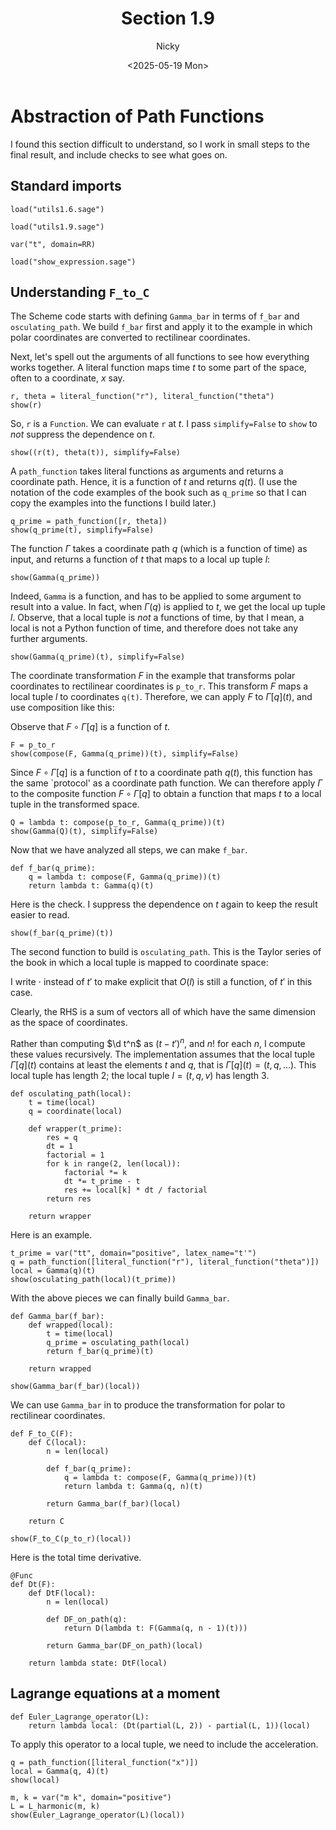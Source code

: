#+TITLE: Section 1.9
#+AUTHOR: Nicky
#+date: <2025-05-19 Mon>

#+LATEX_CLASS: subfiles
#+LATEX_CLASS_OPTIONS: [sicm_sagemath]

#+PROPERTY: header-args:sage :session section19 :eval never-export :exports code :results none :tangle ../sage/section1.9.sage :dir ../sage

* Abstraction of Path Functions

I found this section difficult to understand, so I work in small steps to the final result, and include checks to see what goes on.

** Standard imports

#+attr_latex: :options label=../sage/utils1.9.sage
#+begin_src sage :tangle ../sage/utils1.9.sage
load("utils1.6.sage")
#+end_src

#+attr_latex: :options label=../sage/section1.9.sage
#+begin_src sage
load("utils1.9.sage")

var("t", domain=RR)
#+end_src


#+attr_latex: :options label=don't tangle
#+begin_src sage :exports code  :tangle no
load("show_expression.sage")
#+end_src

**  Understanding ~F_to_C~

The Scheme code starts with defining ~Gamma_bar~ in terms of ~f_bar~ and ~osculating_path~.
We build ~f_bar~ first and apply it to the example in which polar coordinates are converted to rectilinear coordinates.


Next, let's spell out the arguments of all functions to see how everything works together.
A literal function maps time $t$ to some part of the space, often to a coordinate, $x$ say.
#+attr_latex: :options label=../sage/section1.9.sage
#+begin_src sage :exports both :results replace latex
r, theta = literal_function("r"), literal_function("theta")
show(r)
#+end_src


#+RESULTS:
#+begin_export latex
\begin{dmath*}
\text{\texttt{<{\char`\_}{\char`\_}main{\char`\_}{\char`\_}.Function{ }object{ }at{ }0x752ed4eb27a0>}}
\end{dmath*}
#+end_export

So, ~r~ is a ~Function~.
We can evaluate ~r~ at $t$.
I pass ~simplify=False~ to ~show~ to /not/ suppress the dependence on $t$.
#+attr_latex: :options label=../sage/section1.9.sage
#+begin_src sage :exports both :results replace latex
show((r(t), theta(t)), simplify=False)
#+end_src

#+RESULTS:
#+begin_export latex
\begin{dmath*}
 \left(r\left(t\right), \theta\left(t\right)\right)
 \end{dmath*}
#+end_export

A ~path_function~ takes literal functions as arguments and returns a coordinate path. Hence, it is a function of $t$ and returns $q(t)$.
(I use the notation of the code examples of the book such as ~q_prime~ so that I can copy the examples into the functions I build later.)
#+attr_latex: :options label=../sage/section1.9.sage
#+begin_src sage :exports both :results replace latex
q_prime = path_function([r, theta])
show(q_prime(t), simplify=False)
#+end_src

#+RESULTS:
#+begin_export latex
\begin{dmath*}
 \left[\begin{array}{c}
r\left(t\right) \\
\theta\left(t\right)
\end{array}\right]
 \end{dmath*}
#+end_export


The function $\Gamma$ takes a coordinate path $q$ (which is a function of time) as input, and returns a function of $t$ that maps to a local up tuple $l$:
\begin{align*}
\Gamma[q]: t \to l=(t, q(t), v(t), \ldots).
\end{align*}

#+attr_latex: :options label=../sage/section1.9.sage
#+begin_src sage :exports both :results replace latex
show(Gamma(q_prime))
#+end_src

#+RESULTS:
#+begin_export latex
\begin{dmath*}
\text{\texttt{<function{ }Gamma.<locals>.<lambda>{ }at{ }0x752ed4ba0cc0>}}
\end{dmath*}
#+end_export

Indeed, ~Gamma~ is a function, and has to be applied to some argument to result into a value. In fact,
when $\Gamma(q)$ is applied to $t$, we get the local up tuple $l$.
Observe, that a local tuple is /not/ a functions of time, by that I mean, a local is not a Python function of time, and therefore does not take any further arguments.
#+attr_latex: :options label=../sage/section1.9.sage
#+begin_src sage :exports both :results replace latex
show(Gamma(q_prime)(t), simplify=False)
#+end_src

#+RESULTS:
#+begin_export latex
\begin{dmath*}
 \begin{array}{c}\begin{array}{c} t \end{array} \\ \begin{array}{c} \left[\begin{array}{c}
r\left(t\right) \\
\theta\left(t\right)
\end{array}\right] \end{array} \\ \begin{array}{c} \left[\begin{array}{c}
\frac{\partial}{\partial t}r\left(t\right) \\
\frac{\partial}{\partial t}\theta\left(t\right)
\end{array}\right] \end{array} \\ \end{array}
 \end{dmath*}
#+end_export


The coordinate transformation $F$ in the example that transforms polar coordinates to rectilinear coordinates is ~p_to_r~.
This transform $F$ maps a local tuple $l$ to coordinates ~q(t)~.
Therefore, we can apply $F$ to $\Gamma[q](t)$, and use composition like this:
\begin{align*}
F(\Gamma[q](t)) = (F\circ \Gamma[q])(t).
\end{align*}
Observe that $F\circ \Gamma[q]$ is a function of $t$.


#+attr_latex: :options label=../sage/section1.9.sage
#+begin_src sage :exports both :results replace latex
F = p_to_r
show(compose(F, Gamma(q_prime))(t), simplify=False)
#+end_src

#+RESULTS:
#+begin_export latex
\begin{dmath*}
 \left[\begin{array}{c}
\cos\left(\theta\left(t\right)\right) r\left(t\right) \\
r\left(t\right) \sin\left(\theta\left(t\right)\right)
\end{array}\right]
 \end{dmath*}
#+end_export

Since $F\circ \Gamma[q]$ is a function of $t$ to a coordinate path $q(t)$, this function has the same `protocol' as a coordinate path function.
We can therefore apply $\Gamma$ to the composite function $F\circ \Gamma[q]$ to obtain a function that maps $t$ to a local tuple in the transformed space.
\begin{align*}
Q: t \to \Gamma[F\circ \Gamma[q]](t).
\end{align*}

#+attr_latex: :options label=../sage/section1.9.sage
#+begin_src sage :exports both :results replace latex
Q = lambda t: compose(p_to_r, Gamma(q_prime))(t)
show(Gamma(Q)(t), simplify=False)
#+end_src


#+RESULTS:
#+begin_export latex
\begin{dmath*}
 \begin{array}{c}\begin{array}{c} t \end{array} \\ \begin{array}{c} \left[\begin{array}{c}
\cos\left(\theta\left(t\right)\right) r\left(t\right) \\
r\left(t\right) \sin\left(\theta\left(t\right)\right)
\end{array}\right] \end{array} \\ \begin{array}{c} \left[\begin{array}{c}
-r\left(t\right) \sin\left(\theta\left(t\right)\right) \frac{\partial}{\partial t}\theta\left(t\right) + \cos\left(\theta\left(t\right)\right) \frac{\partial}{\partial t}r\left(t\right) \\
\cos\left(\theta\left(t\right)\right) r\left(t\right) \frac{\partial}{\partial t}\theta\left(t\right) + \sin\left(\theta\left(t\right)\right) \frac{\partial}{\partial t}r\left(t\right)
\end{array}\right] \end{array} \\ \end{array}
 \end{dmath*}
#+end_export

Now that we have analyzed all steps, we can make ~f_bar~.
#+attr_latex: :options label=../sage/utils1.9.sage
#+begin_src sage :tangle ../sage/utils1.9.sage
def f_bar(q_prime):
    q = lambda t: compose(F, Gamma(q_prime))(t)
    return lambda t: Gamma(q)(t)
#+end_src

Here is the check. I suppress the dependence on $t$ again to keep the result easier to read.
#+attr_latex: :options label=../sage/section1.9.sage
#+begin_src sage :exports both :results replace latex
show(f_bar(q_prime)(t))
#+end_src


#+RESULTS:
#+begin_export latex
\begin{dmath*}
\begin{array}{c}\begin{array}{c} t \end{array} \\ \begin{array}{c} \left[\begin{array}{c}
\cos\left(\theta\right) r \\
r \sin\left(\theta\right)
\end{array}\right] \end{array} \\ \begin{array}{c} \left[\begin{array}{c}
-r \sin\left(\theta\right) \dot \theta + \cos\left(\theta\right) \dot r \\
\cos\left(\theta\right) r \dot \theta + \sin\left(\theta\right) \dot r
\end{array}\right] \end{array} \\ \end{array}
\end{dmath*}
#+end_export


The second function to build is ~osculating_path~. This is the Taylor series of the book in which a local tuple is mapped to coordinate space:
\begin{align*}
O(t, q, v, a, \ldots)(\cdot) = q + v(\cdot -t) + a/2 (\cdot - t)^{2} + \cdots.
\end{align*}
I write $\cdot$ instead of $t'$ to make explicit that $O(l)$ is still a function, of $t'$ in this case.

Clearly, the RHS is a sum of vectors all of which have the same dimension as the space of coordinates.

Rather than computing $\d t^n$ as $(t-t')^n$, and $n!$ for each $n$, I compute these values recursively.
The implementation assumes that the local tuple $\Gamma[q](t)$ contains at least the elements $t$ and $q$, that is $\Gamma[q](t) = (t, q, \ldots)$. This local tuple has length $2$;  the local tuple $l = (t, q, v)$ has length $3$.
#+attr_latex: :options label=../sage/utils1.9.sage
#+begin_src sage :tangle ../sage/utils1.9.sage
def osculating_path(local):
    t = time(local)
    q = coordinate(local)

    def wrapper(t_prime):
        res = q
        dt = 1
        factorial = 1
        for k in range(2, len(local)):
            factorial *= k
            dt *= t_prime - t
            res += local[k] * dt / factorial
        return res

    return wrapper
#+end_src

Here is an example.
#+attr_latex: :options label=../sage/section1.9.sage
#+begin_src sage :exports both :results replace latex
t_prime = var("tt", domain="positive", latex_name="t'")
q = path_function([literal_function("r"), literal_function("theta")])
local = Gamma(q)(t)
show(osculating_path(local)(t_prime))
#+end_src


#+RESULTS:
#+begin_export latex
\begin{dmath*}
\left[\begin{array}{c}
-\frac{1}{2} \, {\left(t - {t'}\right)} \dot r + r \\
-\frac{1}{2} \, {\left(t - {t'}\right)} \dot \theta + \theta
\end{array}\right]
\end{dmath*}
#+end_export

With the above pieces we can finally build ~Gamma_bar~.
#+attr_latex: :options label=../sage/utils1.9.sage
#+begin_src sage :tangle ../sage/utils1.9.sage
def Gamma_bar(f_bar):
    def wrapped(local):
        t = time(local)
        q_prime = osculating_path(local)
        return f_bar(q_prime)(t)

    return wrapped
#+end_src


#+attr_latex: :options label=../sage/section1.9.sage
#+begin_src sage :exports both :results replace latex
show(Gamma_bar(f_bar)(local))
#+end_src

#+RESULTS:
#+begin_export latex
\begin{dmath*}
\begin{array}{c}\begin{array}{c} t \end{array} \\ \begin{array}{c} \left[\begin{array}{c}
\cos\left(\theta\right) r \\
r \sin\left(\theta\right)
\end{array}\right] \end{array} \\ \begin{array}{c} \left[\begin{array}{c}
-r \sin\left(\theta\right) \dot \theta + \cos\left(\theta\right) \dot r \\
\cos\left(\theta\right) r \dot \theta + \sin\left(\theta\right) \dot r
\end{array}\right] \end{array} \\ \end{array}
\end{dmath*}
#+end_export

We can use ~Gamma_bar~ in to produce the transformation for polar to rectilinear coordinates.
#+attr_latex: :options label=../sage/utils1.9.sage
#+begin_src sage :tangle ../sage/utils1.9.sage
def F_to_C(F):
    def C(local):
        n = len(local)

        def f_bar(q_prime):
            q = lambda t: compose(F, Gamma(q_prime))(t)
            return lambda t: Gamma(q, n)(t)

        return Gamma_bar(f_bar)(local)

    return C
#+end_src


#+attr_latex: :options label=../sage/section1.9.sage
#+begin_src sage :exports both :results replace latex
show(F_to_C(p_to_r)(local))
#+end_src


#+RESULTS:
#+begin_export latex
\begin{dmath*}
\begin{array}{c}\begin{array}{c} t \end{array} \\ \begin{array}{c} \left[\begin{array}{c}
\cos\left(\theta\right) r \\
r \sin\left(\theta\right)
\end{array}\right] \end{array} \\ \begin{array}{c} \left[\begin{array}{c}
-r \sin\left(\theta\right) \dot \theta + \cos\left(\theta\right) \dot r \\
\cos\left(\theta\right) r \dot \theta + \sin\left(\theta\right) \dot r
\end{array}\right] \end{array} \\ \end{array}
\end{dmath*}
#+end_export


Here is the total time derivative.
#+attr_latex: :options label=../sage/utils1.9.sage
#+begin_src sage :tangle ../sage/utils1.9.sage
@Func
def Dt(F):
    def DtF(local):
        n = len(local)

        def DF_on_path(q):
            return D(lambda t: F(Gamma(q, n - 1)(t)))

        return Gamma_bar(DF_on_path)(local)

    return lambda state: DtF(local)
#+end_src


** Lagrange equations at a moment

#+attr_latex: :options label=../sage/utils1.9.sage
#+begin_src sage :tangle ../sage/utils1.9.sage
def Euler_Lagrange_operator(L):
    return lambda local: (Dt(partial(L, 2)) - partial(L, 1))(local)
#+end_src

To apply this operator to a local tuple, we need to include the acceleration.
#+attr_latex: :options label=../sage/section1.9.sage
#+begin_src sage :exports both :results replace latex
q = path_function([literal_function("x")])
local = Gamma(q, 4)(t)
show(local)
#+end_src

#+RESULTS:
#+begin_export latex
\begin{dmath*}
\begin{array}{c}\begin{array}{c} t \end{array} \\ \begin{array}{c} \left[\begin{array}{c}
x
\end{array}\right] \end{array} \\ \begin{array}{c} \left[\begin{array}{c}
\dot x
\end{array}\right] \end{array} \\ \begin{array}{c} \left[\begin{array}{c}
\ddot x
\end{array}\right] \end{array} \\ \end{array}
\end{dmath*}
#+end_export

#+attr_latex: :options label=../sage/section1.9.sage
#+begin_src sage :exports both :results replace latex
m, k = var("m k", domain="positive")
L = L_harmonic(m, k)
show(Euler_Lagrange_operator(L)(local))
#+end_src

#+RESULTS:
#+begin_export latex
\begin{dmath*}
\left[\begin{array}{c}
k x + m \ddot x
\end{array}\right]
\end{dmath*}
#+end_export
